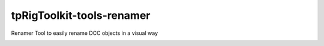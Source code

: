 tpRigToolkit-tools-renamer
============================================================

Renamer Tool to easily rename DCC objects in a visual way

.. image:: https://travis-ci.com/tpRigToolkit/tpRigToolkit-tools-renamer.svg?branch=master&kill_cache=1
    :target: https://travis-ci.com/tpRigToolkit/tpRigToolkit-tools-renamer

.. image:: https://coveralls.io/repos/github/tpRigToolkit/tpRigToolkit-tools-renamer/badge.svg?branch=master&kill_cache=1
    :target: https://coveralls.io/github/tpRigToolkit/tpRigToolkit-tools-renamer?branch=master

.. image:: https://img.shields.io/badge/docs-sphinx-orange
    :target: https://tpRigToolkit.github.io/tpRigToolkit-tools-renamer

.. image:: https://img.shields.io/github/license/tpRigToolkit/tpRigToolkit-tools-renamer
    :target: https://github.com/tpRigToolkit/tpRigToolkit-tools-renamer/blob/master/LICENSE

.. image:: https://img.shields.io/pypi/v/tpRigToolkit-tools-renamer?branch=master&kill_cache=1
    :target: https://pypi.org/project/tpRigToolkit-tools-renamer

.. image:: https://img.shields.io/badge/code_style-pep8-blue
    :target: https://www.python.org/dev/peps/pep-0008/